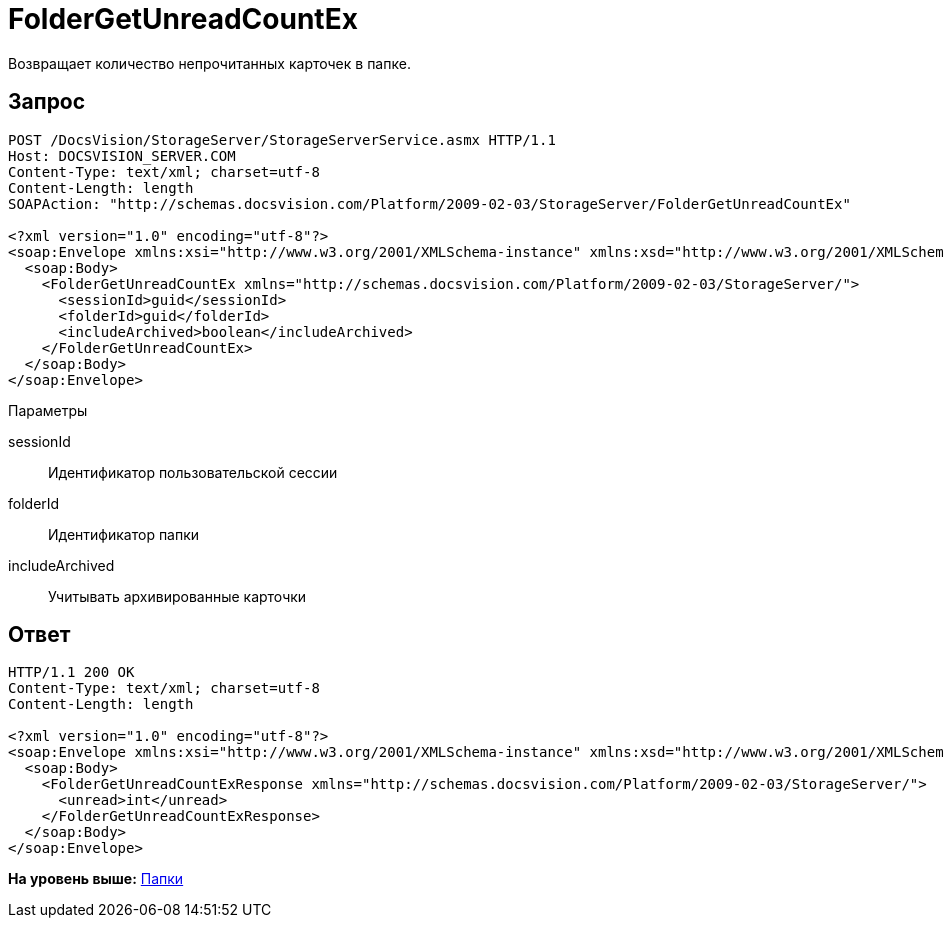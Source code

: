 = FolderGetUnreadCountEx

Возвращает количество непрочитанных карточек в папке.

== Запрос

[source,pre,codeblock]
----
POST /DocsVision/StorageServer/StorageServerService.asmx HTTP/1.1
Host: DOCSVISION_SERVER.COM
Content-Type: text/xml; charset=utf-8
Content-Length: length
SOAPAction: "http://schemas.docsvision.com/Platform/2009-02-03/StorageServer/FolderGetUnreadCountEx"

<?xml version="1.0" encoding="utf-8"?>
<soap:Envelope xmlns:xsi="http://www.w3.org/2001/XMLSchema-instance" xmlns:xsd="http://www.w3.org/2001/XMLSchema" xmlns:soap="http://schemas.xmlsoap.org/soap/envelope/">
  <soap:Body>
    <FolderGetUnreadCountEx xmlns="http://schemas.docsvision.com/Platform/2009-02-03/StorageServer/">
      <sessionId>guid</sessionId>
      <folderId>guid</folderId>
      <includeArchived>boolean</includeArchived>
    </FolderGetUnreadCountEx>
  </soap:Body>
</soap:Envelope>
----

Параметры

sessionId::
  Идентификатор пользовательской сессии
folderId::
  Идентификатор папки
includeArchived::
  Учитывать архивированные карточки

== Ответ

[source,pre,codeblock]
----
HTTP/1.1 200 OK
Content-Type: text/xml; charset=utf-8
Content-Length: length

<?xml version="1.0" encoding="utf-8"?>
<soap:Envelope xmlns:xsi="http://www.w3.org/2001/XMLSchema-instance" xmlns:xsd="http://www.w3.org/2001/XMLSchema" xmlns:soap="http://schemas.xmlsoap.org/soap/envelope/">
  <soap:Body>
    <FolderGetUnreadCountExResponse xmlns="http://schemas.docsvision.com/Platform/2009-02-03/StorageServer/">
      <unread>int</unread>
    </FolderGetUnreadCountExResponse>
  </soap:Body>
</soap:Envelope>
----

*На уровень выше:* xref:../pages/DevManualAppendix_WebService_Folders.adoc[Папки]
